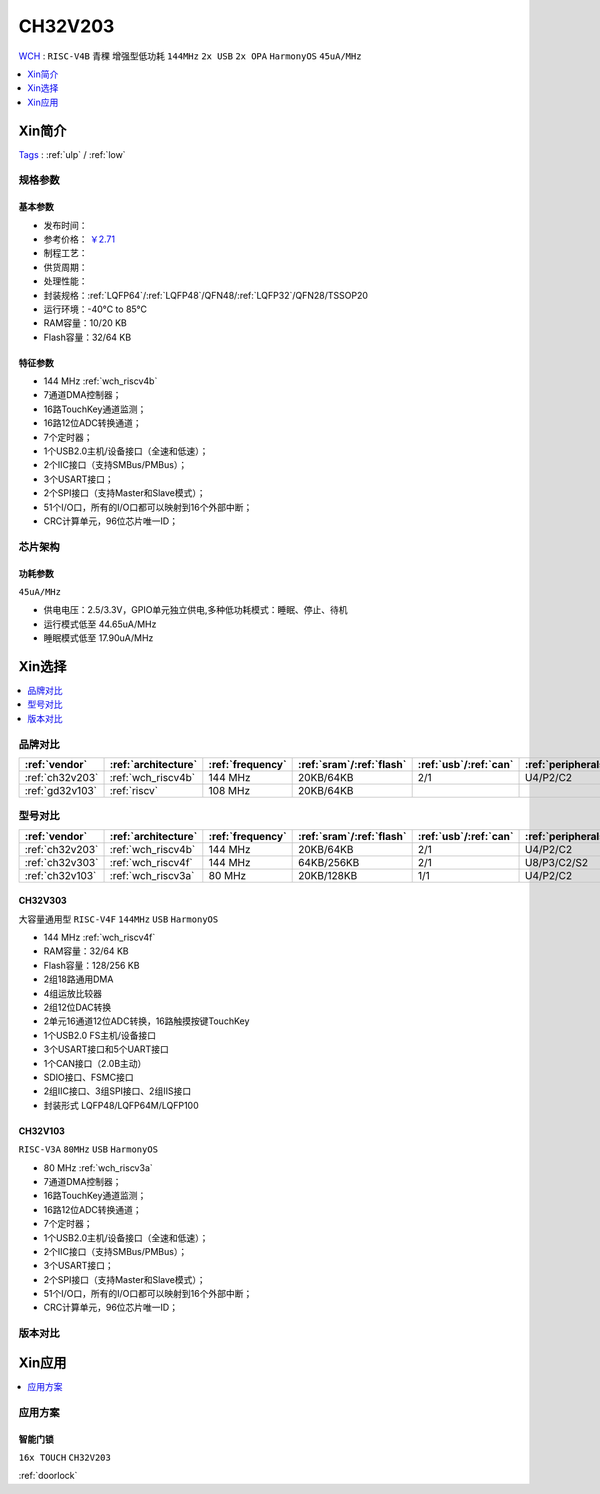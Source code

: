
.. _ch32v203:

CH32V203
============
`WCH <http://www.wch.cn/>`_ : ``RISC-V4B`` ``青稞`` ``增强型低功耗`` ``144MHz`` ``2x USB`` ``2x OPA`` ``HarmonyOS`` ``45uA/MHz``

.. contents::
    :local:
    :depth: 1

Xin简介
-----------
`Tags <https://github.com/SoCXin/CH32V203>`_ : :ref:`ulp` / :ref:`low`

.. image:: ./images/CH32V203.png
    :target: http://www.wch.cn/products/CH32V203.html


规格参数
~~~~~~~~~~~

基本参数
^^^^^^^^^^^

* 发布时间：
* 参考价格： `￥2.71 <https://item.szlcsc.com/3483852.html>`_
* 制程工艺：
* 供货周期：
* 处理性能：
* 封装规格：:ref:`LQFP64`/:ref:`LQFP48`/QFN48/:ref:`LQFP32`/QFN28/TSSOP20
* 运行环境：-40°C to 85°C
* RAM容量：10/20 KB
* Flash容量：32/64 KB

特征参数
^^^^^^^^^^^

* 144 MHz :ref:`wch_riscv4b`
* 7通道DMA控制器；
* 16路TouchKey通道监测；
* 16路12位ADC转换通道；
* 7个定时器；
* 1个USB2.0主机/设备接口（全速和低速）；
* 2个IIC接口（支持SMBus/PMBus）；
* 3个USART接口；
* 2个SPI接口（支持Master和Slave模式）；
* 51个I/O口，所有的I/O口都可以映射到16个外部中断；
* CRC计算单元，96位芯片唯一ID；


芯片架构
~~~~~~~~~~~

功耗参数
^^^^^^^^^^^
``45uA/MHz``

* 供电电压：2.5/3.3V，GPIO单元独立供电,多种低功耗模式：睡眠、停止、待机
* 运行模式低至 44.65uA/MHz
* 睡眠模式低至 17.90uA/MHz

Xin选择
-----------

.. contents::
    :local:
    :depth: 1

品牌对比
~~~~~~~~~~

.. list-table::
    :header-rows:  1

    * - :ref:`vendor`
      - :ref:`architecture`
      - :ref:`frequency`
      - :ref:`sram`/:ref:`flash`
      - :ref:`usb`/:ref:`can`
      - :ref:`peripherals`
      - :ref:`package`
    * - :ref:`ch32v203`
      - :ref:`wch_riscv4b`
      - 144 MHz
      - 20KB/64KB
      - 2/1
      - U4/P2/C2
      - :ref:`LQFP64`
    * - :ref:`gd32v103`
      - :ref:`riscv`
      - 108 MHz
      - 20KB/64KB
      -
      -
      -


型号对比
~~~~~~~~~~

.. list-table::
    :header-rows:  1

    * - :ref:`vendor`
      - :ref:`architecture`
      - :ref:`frequency`
      - :ref:`sram`/:ref:`flash`
      - :ref:`usb`/:ref:`can`
      - :ref:`peripherals`
      - :ref:`package`
    * - :ref:`ch32v203`
      - :ref:`wch_riscv4b`
      - 144 MHz
      - 20KB/64KB
      - 2/1
      - U4/P2/C2
      - :ref:`LQFP64`
    * - :ref:`ch32v303`
      - :ref:`wch_riscv4f`
      - 144 MHz
      - 64KB/256KB
      - 2/1
      - U8/P3/C2/S2
      - :ref:`LQFP100`
    * - :ref:`ch32v103`
      - :ref:`wch_riscv3a`
      - 80 MHz
      - 20KB/128KB
      - 1/1
      - U4/P2/C2
      - :ref:`LQFP64`

.. _ch32v303:

CH32V303
^^^^^^^^^^^
``大容量通用型`` ``RISC-V4F`` ``144MHz`` ``USB`` ``HarmonyOS``

.. image:: ./images/CH32V303.png
    :target: http://www.wch.cn/products/CH32V303.html

* 144 MHz :ref:`wch_riscv4f`
* RAM容量：32/64 KB
* Flash容量：128/256 KB
* 2组18路通用DMA
* 4组运放比较器
* 2组12位DAC转换
* 2单元16通道12位ADC转换，16路触摸按键TouchKey
* 1个USB2.0 FS主机/设备接口
* 3个USART接口和5个UART接口
* 1个CAN接口（2.0B主动）
* SDIO接口、FSMC接口
* 2组IIC接口、3组SPI接口、2组IIS接口
* 封装形式 LQFP48/LQFP64M/LQFP100

.. _ch32v103:

CH32V103
^^^^^^^^^^^
``RISC-V3A`` ``80MHz`` ``USB`` ``HarmonyOS``

.. image:: ./images/CH32V103.png
    :target: http://www.wch.cn/products/CH32V103.html

* 80 MHz :ref:`wch_riscv3a`
* 7通道DMA控制器；
* 16路TouchKey通道监测；
* 16路12位ADC转换通道；
* 7个定时器；
* 1个USB2.0主机/设备接口（全速和低速）；
* 2个IIC接口（支持SMBus/PMBus）；
* 3个USART接口；
* 2个SPI接口（支持Master和Slave模式）；
* 51个I/O口，所有的I/O口都可以映射到16个外部中断；
* CRC计算单元，96位芯片唯一ID；


.. image:: ./images/CH32V103l.png
    :target: http://www.wch.cn/products/CH32V103.html


版本对比
~~~~~~~~~~

.. image:: ./images/CH32V203l.png
    :target: http://www.wch.cn/products/CH32V203.html

Xin应用
-----------

.. contents::
    :local:
    :depth: 1


应用方案
~~~~~~~~~~

智能门锁
^^^^^^^^^^
``16x TOUCH`` ``CH32V203``

:ref:`doorlock`
